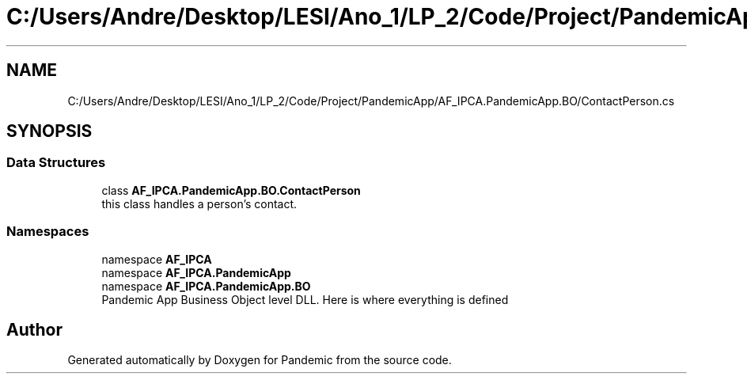 .TH "C:/Users/Andre/Desktop/LESI/Ano_1/LP_2/Code/Project/PandemicApp/AF_IPCA.PandemicApp.BO/ContactPerson.cs" 3 "Mon Jun 1 2020" "Version 1.0" "Pandemic" \" -*- nroff -*-
.ad l
.nh
.SH NAME
C:/Users/Andre/Desktop/LESI/Ano_1/LP_2/Code/Project/PandemicApp/AF_IPCA.PandemicApp.BO/ContactPerson.cs
.SH SYNOPSIS
.br
.PP
.SS "Data Structures"

.in +1c
.ti -1c
.RI "class \fBAF_IPCA\&.PandemicApp\&.BO\&.ContactPerson\fP"
.br
.RI "this class handles a person's contact\&. "
.in -1c
.SS "Namespaces"

.in +1c
.ti -1c
.RI "namespace \fBAF_IPCA\fP"
.br
.ti -1c
.RI "namespace \fBAF_IPCA\&.PandemicApp\fP"
.br
.ti -1c
.RI "namespace \fBAF_IPCA\&.PandemicApp\&.BO\fP"
.br
.RI "Pandemic App Business Object level DLL\&. Here is where everything is defined "
.in -1c
.SH "Author"
.PP 
Generated automatically by Doxygen for Pandemic from the source code\&.
